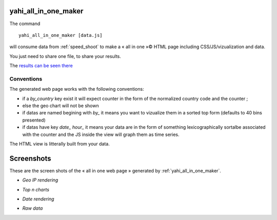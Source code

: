 
.. _yahi_all_in_one_maker:

=====================
yahi_all_in_one_maker
=====================

The command ::

    yahi_all_in_one_maker [data.js]

will consume data from :ref:`speed_shoot` to make a « all in one »© HTML page including CSS/JS/vizualization and data.

You just need to share one file, to share your results.

The `results can be seen there <https://jul.github.io/cv/demo.html?route=chrono#hour_hit>`_

Conventions
***********

The generated web page works with the following conventions:

- if a *by_country* key exist it will expect counter in the form of the normalized country code and the counter ;
- else the geo chart will not be shown
- if datas are named begining with *by_* it means you want to vizualize them in a sorted top form (defaults to 40 bins presented)
- if datas have key *date_* *hour_* it means your data are in the form of something lexicographically sortalbe associated with the counter and the JS inside the view will graph them as time series.

The HTML view is litterally built from your data.

===========
Screenshots
===========

These are the screen shots of the « all in one web page » generated by :ref:`yahi_all_in_one_maker`.

* *Geo IP rendering*

.. image:: img/geo.png

* *Top n charts*

.. image:: csv_4.png

* *Date rendering*

.. image:: sql3.png

* *Raw data*

.. image:: img/raw.png



